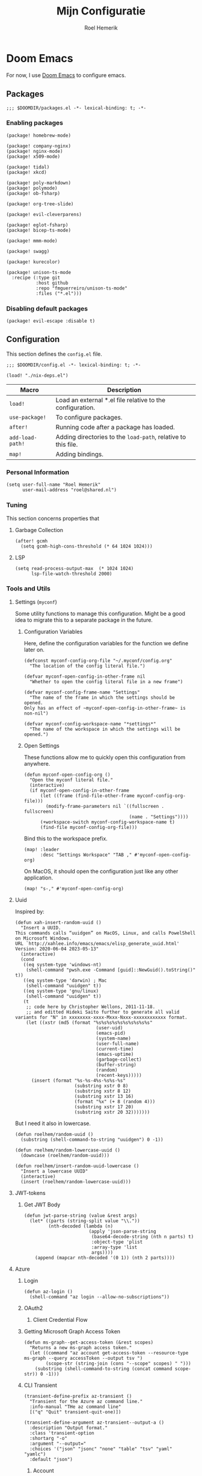 #+title: Mijn Configuratie
#+author: Roel Hemerik
#+email: myconf@roelweb.com
#+latex_class: book
#+latex_header_extra: \usepackage[autooneside=false,automark,headsepline]{scrlayer-scrpage}
#+property: header-args:emacs-lisp
#+property: header-args:elisp :results replace :export code
#+property: header-args:shell :tangle "setup.sh"
#+property: header-args :tangle no :mkdirp yes :comments both :results silent :eval no-export

#+startup: fold

* Doom Emacs

For now, I use [[https://github.com/doomemacs/doomemacs][Doom Emacs]] to configure emacs.

** Packages
:PROPERTIES:
:header-args:elisp: :tangle "packages.el"
:END:

#+begin_src elisp :comments none
;;; $DOOMDIR/packages.el -*- lexical-binding: t; -*-
#+end_src

*** Enabling packages

#+begin_src elisp
(package! homebrew-mode)

(package! company-nginx)
(package! nginx-mode)
(package! x509-mode)

(package! tidal)
(package! xkcd)

(package! poly-markdown)
(package! polymode)
(package! ob-fsharp)

(package! org-tree-slide)

(package! evil-cleverparens)

(package! eglot-fsharp)
(package! bicep-ts-mode)

(package! mmm-mode)

(package! swagg)

(package! kurecolor)

(package! unison-ts-mode
  :recipe (:type git
           :host github
           :repo "fmguerreiro/unison-ts-mode"
           :files ("*.el")))
#+end_src

*** Disabling default packages

#+begin_src elisp
(package! evil-escape :disable t)
#+end_src

** Configuration
:PROPERTIES:
:header-args:elisp: :tangle "config.el"
:END:

This section defines the ~config.el~ file.

#+begin_src elisp :comments none
;;; $DOOMDIR/config.el -*- lexical-binding: t; -*-

(load! "./nix-deps.el")
#+end_src

| Macro            | Description                                                   |
|------------------+---------------------------------------------------------------|
| ~load!~          | Load an external *.el file relative to the configuration.     |
| ~use-package!~   | To configure packages.                                        |
| ~after!~         | Running code after a package has loaded.                      |
| ~add-load-path!~ | Adding directories to the ~load-path~, relative to this file. |
| ~map!~           | Adding bindings.                                              |

*** Personal Information

#+begin_src elisp
(setq user-full-name "Roel Hemerik"
      user-mail-address "roel@shared.nl")
#+end_src

*** Tuning

This section concerns properties that

**** Garbage Collection

#+begin_src elisp
(after! gcmh
  (setq gcmh-high-cons-threshold (* 64 1024 1024)))
#+end_src

**** LSP

#+begin_src elisp
(setq read-process-output-max  (* 1024 1024)
      lsp-file-watch-threshold 2000)
#+end_src

*** Tools and Utils

**** Settings (~myconf~)

Some utility functions to manage this configuration. Might be a good idea to migrate this to a separate package in the future.

***** Configuration Variables

Here, define the configuration variables for the function we define later on.

#+begin_src elisp
(defconst myconf-config-org-file "~/.myconf/config.org"
  "The location of the config literal file.")

(defvar myconf-open-config-in-other-frame nil
  "Whether to open the config literal file in a new frame")

(defvar myconf-config-frame-name "Settings"
  "The name of the frame in which the settings should be opened.
Only has an effect of ~myconf-open-config-in-other-frame~ is non-nil")

(defvar myconf-config-workspace-name "*settings*"
  "The name of the workspace in which the settings will be opened.")
#+end_src

***** Open Settings

These functions allow me to quickly open this configuration from anywhere.

#+begin_src elisp
(defun myconf-open-config-org ()
  "Open the myconf literal file."
  (interactive)
  (if myconf-open-config-in-other-frame
      (let ((frame (find-file-other-frame myconf-config-org-file)))
        (modify-frame-parameters nil `((fullscreen . fullscreen)
                                       (name . "Settings"))))
      (+workspace-switch myconf-config-workspace-name t)
      (find-file myconf-config-org-file)))
#+end_src

Bind this to the workspace prefix.

#+begin_src elisp
(map! :leader
      :desc "Settings Workspace" "TAB ," #'myconf-open-config-org)
#+end_src

On MacOS, it should open the configuration just like any other application.

#+begin_src elisp
(map! "s-," #'myconf-open-config-org)
#+end_src

**** Uuid

Inspired by:

#+begin_src elisp
(defun xah-insert-random-uuid ()
  "Insert a UUID.
This commands calls “uuidgen” on MacOS, Linux, and calls PowelShell on Microsoft Windows.
URL `http://xahlee.info/emacs/emacs/elisp_generate_uuid.html'
Version: 2020-06-04 2023-05-13"
  (interactive)
  (cond
   ((eq system-type 'windows-nt)
    (shell-command "pwsh.exe -Command [guid]::NewGuid().toString()" t))
   ((eq system-type 'darwin) ; Mac
    (shell-command "uuidgen" t))
   ((eq system-type 'gnu/linux)
    (shell-command "uuidgen" t))
   (t
    ;; code here by Christopher Wellons, 2011-11-18.
    ;; and editted Hideki Saito further to generate all valid variants for "N" in xxxxxxxx-xxxx-Mxxx-Nxxx-xxxxxxxxxxxx format.
    (let ((xstr (md5 (format "%s%s%s%s%s%s%s%s%s%s"
                              (user-uid)
                              (emacs-pid)
                              (system-name)
                              (user-full-name)
                              (current-time)
                              (emacs-uptime)
                              (garbage-collect)
                              (buffer-string)
                              (random)
                              (recent-keys)))))
      (insert (format "%s-%s-4%s-%s%s-%s"
                      (substring xstr 0 8)
                      (substring xstr 8 12)
                      (substring xstr 13 16)
                      (format "%x" (+ 8 (random 4)))
                      (substring xstr 17 20)
                      (substring xstr 20 32)))))))
#+end_src

But I need it also in lowercase.

#+begin_src elisp
(defun roelhem/random-uuid ()
  (substring (shell-command-to-string "uuidgen") 0 -1))

(defun roelhem/random-lowercase-uuid ()
  (downcase (roelhem/random-uuid)))

(defun roelhem/insert-random-uuid-lowercase ()
  "Insert a lowercase UUID"
  (interactive)
  (insert (roelhem/random-lowercase-uuid)))
#+end_src

**** JWT-tokens

***** Get JWT Body

#+begin_src elisp
(defun jwt-parse-string (value &rest args)
  (let* ((parts (string-split value "\\."))
         (nth-decoded (lambda (n)
                        (apply 'json-parse-string
                         (base64-decode-string (nth n parts) t)
                         :object-type 'plist
                         :array-type 'list
                         args))))
    (append (mapcar nth-decoded '(0 1)) (nth 2 parts))))
#+end_src

**** Azure

***** Login

#+begin_src elisp
(defun az-login ()
  (shell-command "az login --allow-no-subscriptions"))
#+end_src

***** OAuth2

****** Client Credential Flow


***** Getting Microsoft Graph Access Token

#+begin_src elisp
(defun ms-graph--get-access-token (&rest scopes)
  "Returns a new ms-graph access token."
  (let ((command "az account get-access-token --resource-type ms-graph --query accessToken --output tsv ")
        (scope-str (string-join (cons "--scope" scopes) " ")))
    (substring (shell-command-to-string (concat command scope-str)) 0 -1)))
#+end_src

***** CLI Transient

#+begin_src elisp :tangle no
(transient-define-prefix az-transient ()
  "Transient for the Azure az command line."
  :info-manual "THe az command line"
  [("q" "Quit" transient-quit-one)])

(transient-define-argument az-transient--output-a ()
  :description "Output format."
  :class 'transient-option
  :shortarg "-o"
  :argument "--output="
  :choices '("json" "jsonc" "none" "table" "tsv" "yaml" "yamlc")
  :default "json")
#+end_src

****** Account

#+begin_src elisp :tangle no
(transient-define-prefix az-account ()
  "Transient for the Azure ~az account~ cli."
  :info-manual "az account"
  ["Global Arguments"
   ("-h" "Show help message and exit." "--help")
   (az-transient--output-a)
   ("-q" "JMESPath query string." "--query")]
  ["Commands"
   ("ss" "Show" transient-quit-one)])
#+end_src

***** Keybindings

#+begin_src elisp :tangle no
(map! :leader
      :prefix "o"
      :desc "AZ cli" "s-a" #'az-transient)
#+end_src

**** Swagg

This is an amazing package by [[https://isamert.net][Isa Mert Gurbuz]] that works as a swagger ui inside emacs.

***** Setup

#+begin_src elisp
(use-package! swagg
  :commands (swagg-request
             swagg-display-headers
             swagg-request-with-rest-block
             swagg-invalidate-cache))
#+end_src

***** APIs

#+begin_src elisp
(setq
 swagg-definitions
 '((:name "GitHub"
    :json "https://raw.githubusercontent.com/github/rest-api-description/main/descriptions/api.github.com/api.github.com.json"
    :base "https://api.github.com")
   (:name "Azure AppConfiguration [stable v1.0]"
    :json "https://raw.githubusercontent.com/Azure/azure-rest-api-specs/main/specification/appconfiguration/data-plane/Microsoft.AppConfiguration/stable/1.0/appconfiguration.json")
   (:name "Azure WebPubSub [stable 2023-07-01]"
    :json "https://raw.githubusercontent.com/Azure/azure-rest-api-specs/main/specification/webpubsub/data-plane/WebPubSub/stable/2023-07-01/webpubsub.json")
   (:name "Azure KeyVault BackupRestore [stable v7.4]"
    :json "https://raw.githubusercontent.com/Azure/azure-rest-api-specs/main/specification/keyvault/data-plane/Microsoft.KeyVault/stable/7.4/backuprestore.json")
   (:name "Azure KeyVault Certificates [stable v7.4]"
    :json "https://raw.githubusercontent.com/Azure/azure-rest-api-specs/main/specification/keyvault/data-plane/Microsoft.KeyVault/stable/7.4/certificates.json")
   (:name "Azure KeyVault Common [stable v7.4]"
    :json "https://raw.githubusercontent.com/Azure/azure-rest-api-specs/main/specification/keyvault/data-plane/Microsoft.KeyVault/stable/7.4/common.json")
   (:name "Azure KeyVault Keys [stable v7.4]"
    :json "https://raw.githubusercontent.com/Azure/azure-rest-api-specs/main/specification/keyvault/data-plane/Microsoft.KeyVault/stable/7.4/keys.json")
   (:name "Azure KeyVault RBAC [stable v7.4]"
    :json "https://raw.githubusercontent.com/Azure/azure-rest-api-specs/main/specification/keyvault/data-plane/Microsoft.KeyVault/stable/7.4/rbac.json")
   (:name "Azure KeyVault Secrets [stable v7.4]"
    :json "https://raw.githubusercontent.com/Azure/azure-rest-api-specs/main/specification/keyvault/data-plane/Microsoft.KeyVault/stable/7.4/secrets.json")
   (:name "Azure KeyVault SecurityDomain [stable v7.4]"
    :json "https://raw.githubusercontent.com/Azure/azure-rest-api-specs/main/specification/keyvault/data-plane/Microsoft.KeyVault/stable/7.4/securitydomain.json")
   (:name "Azure KeyVault Settings [stable v7.4]"
    :json "https://raw.githubusercontent.com/Azure/azure-rest-api-specs/main/specification/keyvault/data-plane/Microsoft.KeyVault/stable/7.4/settings.json")
   (:name "Azure KeyVault Storage [stable v7.4]"
    :json "https://raw.githubusercontent.com/Azure/azure-rest-api-specs/main/specification/keyvault/data-plane/Microsoft.KeyVault/stable/7.4/storage.json")))
#+end_src

Sources:
 - [[https://github.com/Azure/azure-rest-api-specs][Azure REST-API Specs GitHub-repository]]

**** Htmlize

#+begin_src elisp
(setq htmlize-html-major-mode 'web-mode
      htmlize-css-name-prefix "emacs-")
#+end_src

**** NX

#+begin_src elisp
(load! "~/.myconf/emacs/lisp/nx-mode.el")

(map! :leader
      "p n f" #'nx-project-find-file
      "p n R" #'nx-project-run-target)
#+end_src

*** Appearance

This section configures how emacs looks.

**** Theme

This sets the default theme for emacs.

#+begin_src elisp
(setq doom-theme 'one-dark)
#+end_src

To load another theme, use the ~load-theme~ function (=SPC h t=).

**** Colors

I am missing some colors!

***** One Dark

These are the colors of the original OneDark theme from Atom which I am used to.

#+begin_src elisp
(defconst one-dark-colors
  '(
    (coral . "#e06c75")
    (vivid-coral . "#ef596f")
    (dark . "#5c6370")
    (deep . "#23272e")
    (invalid . "#ffffff")
    (light-dark . "#7f848e")
    (light-white . "#abb2bf")
    (malibu . "#61afef")
    (deep-red . "#be5046")
    (black . "#282c34")
    (white . "#abb2bf")
    (light-green . "#afc3a1")
    (green . "#98c379")
    (dim-green . "#626e59")
    (vivid-green . "#89ca78")
    (error-red . "#f44747")
    (light-red . "#e06c75")
    (dark-red . "#be5046")
    (chalky . "#e5c07b")
    (light-yellow . "#e5c07b")
    (wiskey . "#d19a66")
    (dark-yellow . "#d19a66")
    (vivid-fountain-blue . "#2bbac5")
    (fountain-blue . "#56b6c2")
    (blue . "#61afef")
    (purple . "#c678dd")
    (magenta . "#c678dd")
    (vivid-purple . "#d55fde")
    (pink . "#c44482")
    (cyan . "#56b6c2")
    (gutter-gray . "#4b5263")
    (comment-gray . "#5c6370")))
#+end_src

The following function makes it easier to access these colors:

#+begin_src elisp
(defun one-dark-color (name)
  "Selects one of the original one-dark colors with name NAME."
  (alist-get name one-dark-colors))
#+end_src

**** Font faces

***** Fonts

Fonts can be set using the following variables. /Source: The default emacs =config.el= file./

| variable                   | description                                                        |
|----------------------------+--------------------------------------------------------------------|
| ~doom-font~                | The primary font to use.                                           |
| ~doom-variable-pitch-font~ | a non-monospace font (where applicable)                            |
| ~doom-big-font~            | Used for ~doom-big-font-mode~ (during presentations or streaming). |
| ~doom-unicode-font~        | To show unicode glyphs                                             |
| ~doom-serif-font~          | For the ~fixed-pitch-serif~ face.                                  |


#+begin_src elisp
(setq doom-font (font-spec :family "Fira Code" :size 15 :weight 'regular)
      doom-variable-pitch-font (font-spec :family "Fira Sans" :size 15))
#+end_src

Using ~s-=~ and ~s--~, changes the font size (default from /doom-emacs/). Lets make the step
as small as possible.

#+begin_src elisp
(setq doom-font-increment 1)
#+end_src

***** TreeSitter Highlighting

First some helper functions to make it easier to define extra tree-sitter faces.

#+begin_src elisp
(defun tshelper--get-captures (queries)
  "Returns a list of all unique capture symbols in QUERIES."
  (-distinct
   (cl-loop for query being the elements of queries
            append (--filter (and (symbolp it) (string-prefix-p "@" (symbol-name it)))
                             (-flatten query)))))

(defun tshelper--declare-capture-faces (queries &optional fmt)
  "Declares tree-sitter-hl-face faces for each symbol in ITEMS.

Optinally use FMT to specify the format of the face symbol names."
  (let ((fmt (or fmt "tree-sitter-hl-face:%s"))
        (items (tshelper--get-captures queries)))
   (cl-loop for item in items
            collect (let* ((name (symbol-name item))
                           (symb (intern (format fmt (string-remove-prefix "@" name)))))
                     (custom-declare-face symb nil
                      (format "Face for capture %s" name))))))

(defun tshelper-add-patterns (lang aftr queries)
  "Adds tree sitter highlight patterns defined by QUERIES to language LANG."
  (tree-sitter-hl-add-patterns lang queries)
  (with-eval-after-load aftr
   (tshelper--declare-capture-faces queries)))
#+end_src

Then add some faces that are missing anyway

#+begin_src elisp
(defface tree-sitter-hl-face:character nil nil)
#+end_src

**** Formatting

***** Glyphs

The characters/strings used to indicate things in emacs.

#+begin_src elisp
(setq truncate-string-ellipsis "…")
#+end_src

***** Date/Time

#+begin_src elisp
(display-time-mode 1) ; Enables the display-time minor-mode.
#+end_src

**** Dashboard

#+begin_src elisp :tangle no
(defvar rh/xkcd-dashboard-banner t
  "Show the dashboard banner")

(defun rh/xkcd-get-json (&optional num)
  "Gets the xkcd info json for comic NUM. Defaults to the lastes."
  (let* ((num (or num 0))
         (url (if (eq num 0)
                  "https://xkcd.com/info.0.json"
                (format "https://xkcd.com/%d/info.0.json" num)))
         (out (xkcd-get-json url num))
         (json-assoc (json-read-from-string out)))
    (xkcd-cache-json num out)
    json-assoc))

(defface rh/xkcd-title
  '((t (:inherit info-title-1)))
  "Face for the xkcd title.")

(defface rh/xkcd-alt-text
  '((t (:inherit org-default)))
  "Face for the xkcd alt-text.")

(setq rh/xkcd-cur 0)

(defun rh/xkcd-insert-image (&optional num)
  "Insert xkcd image NUM at point"
  (let* ((json-assoc (rh/xkcd-get-json num))
         (img (cdr (assoc 'img json-assoc)))
         (num (cdr (assoc 'num json-assoc)))
         (alt (cdr (assoc 'alt json-assoc)))
         (safe-title (cdr (assoc 'safe_title json-assoc)))
         (file (xkcd-download img num))
         (title (format "%d: %s" num safe-title)))
    (insert (propertize title 'face 'rh/xkcd-title))
    (insert "\n\n")
    (xkcd-insert-image file num)
    (when (eq rh/xkcd-cur 0)
      (setq rh/xkcd-cur num))
    (insert "\n\n")
    (insert (propertize alt 'face 'rh/xkcd-alt-text))
    (insert "\n")
    num))

(defun rh/xkcd-doom-dashboard-banner ()
  "Shows an xkcd comic as the banner of the dashboard"
  (let ((point (point)))
    (when (and (display-graphic-p)
               rh/xkcd-dashboard-banner)
      (rh/xkcd-insert-image rh/xkcd-cur)
      (insert (make-string 2 ?\n)))))

(defun rh/load-xkcd-commic (num)
  ""
  (message "Load commic %d" num)
  (setq rh/xkcd-cur num)
  (+doom-dashboard-reload 'force))

(defun rh/xkcd-next (arg)
  "Next xkcd commic"
  (interactive "p")
  (let ((num (+ rh/xkcd-cur arg)))
    (when (> num xkcd-latest)
      (setq num xkcd-latest))
    (rh/load-xkcd-commic num)))

(defun rh/xkcd-previous (arg)
  "Prev xkcd commic"
  (interactive "p")
  (let ((num (- rh/xkcd-cur arg)))
    (when (< num 1)
      (setq num 1))
    (rh/load-xkcd-commic num)))

(defun rh/doom-dashboard-footer ()
  ""
  (insert (make-string 30 ?\n)))
#+end_src

***** Enabled widgets

#+begin_src elisp
(setq +doom-dashboard-functions
      '(doom-dashboard-widget-banner
        doom-dashboard-widget-shortmenu))
#+end_src

***** Keymap

#+begin_src elisp :tangle no
(setq +doom-dashboard-banner-padding '(0 . 100))

(map! :map '+doom-dashboard-mode-map
      "h" #'rh/xkcd-previous
      "p" #'rh/xkcd-previous
      "<left>" #'rh/xkcd-previous
      "l" #'rh/xkcd-next
      "n" #'rh/xkcd-next
      "<right>" #'rh/xkcd-next)

#+end_src

*** Treesitter

**** Language grammars

***** Source list

#+begin_src elisp
(setq treesit-language-source-alist
      '((bash "https://github.com/tree-sitter/tree-sitter-bash")
        (cmake "https://github.com/uyha/tree-sitter-cmake")
        (make "https://github.com/alemuller/tree-sitter-make")
        (css "https://github.com/tree-sitter/tree-sitter-css")
        (elisp "https://github.com/Wilfred/tree-sitter-elisp")
        (go "https://github.com/tree-sitter/tree-sitter-go")
        (html "https://github.com/tree-sitter/tree-sitter-html")
        (markdown "https://github.com/ikatyang/tree-sitter-markdown")
        (python "https://github.com/tree-sitter/tree-sitter-python")
        (javascript "https://github.com/tree-sitter/tree-sitter-javascript" "master" "src")
        (typescript "https://github.com/tree-sitter/tree-sitter-typescript" "master" "typescript/src")
        (tsx "https://github.com/tree-sitter/tree-sitter-typescript" "master" "tsx/src")
        (toml "https://github.com/tree-sitter/tree-sitter-toml")
        (json "https://github.com/tree-sitter/tree-sitter-json")
        (yaml "https://github.com/ikatyang/tree-sitter-yaml")
        (haskell "https://github.com/tree-sitter/tree-sitter-haskell")
        (php "https://github.com/tree-sitter/tree-sitter-php" "master")
        (bicep "https://github.com/tree-sitter-grammars/tree-sitter-bicep")
        (unison "https://github.com/fmguerreiro/tree-sitter-unison-kylegoetz" "build/include-parser-in-src-control")))
#+end_src

***** Bulk install

#+begin_src elisp
(defun +treesit-install-all-language-grammars ()
  "Installs all tree sitter language grammars defined in ~treesit-language-source-alist~."
  (interactive)
  (mapc #'treesit-install-language-grammar (mapcar #'car treesit-language-source-alist)))
#+end_src

*** Editor

Concerns text-buffers and ~evil-mode~.

**** Line numbers

This determines the style of line numbers in the editor.

#+begin_src elisp
(setq display-line-numbers-type 'relative)
#+end_src

The allowed values:

| Value       | Description           |
|-------------+-----------------------|
| ~nil~       | No line numbers       |
| ~t~         | Normal line numbers.  |
| ~'relative~ | Relative line numbers |

**** Behaviour

#+begin_src elisp
(setq undo-limit (* 64 1024 1024)
      auto-save-default t)
#+end_src

**** Evil

#+begin_src elisp
(setq evil-kill-on-visual-paste nil
      evil-respect-visual-line-mode t
      evil-ex-substitute-global t)
#+end_src

*** Key-bindings

This section configures my custom key-bindings.

**** Leader

Keybinds on the leader (~SPC~).

***** Insert (~SPC g~)

#+begin_src elisp
(map! :leader
      :prefix "i"
      :desc "Uppercase UUID" "G" #'xah-insert-random-uuid
      :desc "Lowercase UUID" "g" #'roelhem/insert-random-uuid-lowercase)
#+end_src

***** Explain (~SPC e~)

****** Flycheck

#+begin_src elisp
(after! flycheck
  (map! :leader
        :prefix ("e" . "explain")
        :desc "Error at point" "e" #'flycheck-explain-error-at-point
        :desc "Error list" "E" #'list-flycheck-errors))
#+end_src

****** LSP

#+begin_src elisp
(after! lsp
  (map! :leader
        :prefix "e"
        :desc "Thing at point" "x" #'lsp-describe-thing-at-point
        :desc "LSP session" "L" #'lsp-describe-session))
#+end_src

***** Toggle (~SPC t~)

****** TreeSitter Debug

Explain the syntax as seen by ~tree-sitter~.

#+begin_src elisp
(map! :leader
      :prefix "t"
      :desc "TreeSitter Debug Mode" "t" #'tree-sitter-debug-mode)
#+end_src

***** Code (~SPC c~)

****** TreeSitter Query

#+begin_src elisp
(map! :leader
      :prefix "c"
      "q" #'tree-sitter-query-builder)
#+end_src

***** Frames (~SPC F~)

Add a frames section to the leader.

#+begin_src elisp
(map! :leader
      :prefix ("F" . "frame")
      :desc "Clear frame" "c" #'doom/delete-frame-with-prompt
      :desc "Undelete frame" "u" #'undelete-frame)
#+end_src

***** Special Files (~SPC o ,~)

#+begin_src elisp
(defconst rh/special-files/hosts "/etc/hosts"
  "Location of the hosts file")

(defun rh/special-files-open/hosts ()
  "Opens the hosts file"
  (interactive)
  (doom/sudo-find-file rh/special-files/hosts))

(map! :leader
      :prefix ("o ," . "special files")
      :desc rh/special-files/hosts "h" #'rh/special-files-open/hosts)
#+end_src
**** Evil states

***** Page scrolling

I like ~h,j,k,l~! also ~s-h,s-j,s-k,s-l~ seem to be unused, so lets bind them so that they handle scrolling large buffers!

#+begin_src elisp
(map! :n "s-h" #'evil-scroll-left
      :n "s-j" #'evil-scroll-down
      :n "s-k" #'evil-scroll-up
      :n "s-l" #'evil-scroll-left)
#+end_src

**** Which-key

Configure the helpers for key-bindings

***** Behaviour

#+begin_src elisp
(setq which-key-idle-delay 0.5
      which-key-allow-multiple-replacements t
      which-key-show-operator-state-map t
      which-key-use-C-h-commands nil
      which-key-show-remaining-keys t)
#+end_src

***** TODO Scrollable which-key pages

This might be do-able using ~which-key-show-next-page-no-cycle~ and ~which-key-show-previous-page-no-cycle~

***** Key replacements

Make the hints from =which-key= more readable by replacing common prefixes by symbols.

#+begin_src elisp
(after! which-key
  (pushnew! which-key-replacement-alist
            '(("" . "\\`+?evil[-:]?\\(?:a-\\)?\\(.*\\)") . (nil . "◂\\1"))
            '(("\\`g s" . "\\`evilem--?motion-\\(.*\\)") . (nil . "◃\\1")))
  (which-key-add-key-based-replacements
    "g z" "multiple-cursors"))
#+end_src

**** Restart LSP

#+begin_src elisp
(defun +lsp-restart ()
  "Restarts the LSP workspace"
  (interactive)
  (lsp-restart-workspace))

(map! :after lsp-mode
      :leader
      "h r l" #'+lsp-restart)
#+end_src

**** Format buffer

#+begin_src elisp
(map! :leader
      "b f" #'+format/buffer)
#+end_src

*** Frames

**** MacOS Fullscreen

By default, emacs uses a full-screen mode that works different from how other application-windows will be put in full-screen. It was set like this as most people didn't like the standard window-manager of MacOS.

Problem is, I do like it and I do not want to to deal with strange full-screen windows that block things behind them. Also, I like emacs to open in full-screen by default.

#+begin_src elisp
(add-to-list 'initial-frame-alist '(fullscreen . fullscreen))
#+end_src

And after I toggled full-screen, I want the initial window to be as large as possible.

#+begin_src elisp
(add-to-list 'initial-frame-alist '(fullscreen-restore . maximized))
#+end_src

To ensure that emacs uses the MacOS-native way of fullscreen on toggle, I overwrite the =toggle-frame-fullscreen= function.

#+begin_src elisp
(defun toggle-frame-fullscreen (&optional frame)
  "Custom toggle-frame-fullscreen that works better with MacOS in my opinion"
  (interactive)
  (let ((fullscreen (frame-parameter frame 'fullscreen)))
    (if (memq fullscreen '(fullscreen fullboth))
	(let ((fullscreen-restore (frame-parameter frame 'fullscreen-restore)))
	  (if (memq fullscreen-restore '(maximized fullheight fullwidth))
	      (set-frame-parameter frame 'fullscreen fullscreen-restore)
	    (set-frame-parameter frame 'fullscreen nil)))
      (modify-frame-parameters
       frame `((fullscreen . fullscreen)
               (fullscreen-restore . ,fullscreen))))))
#+end_src

*** Filesystem

**** Default directories

#+begin_src elisp
(setq org-directory "~/org/")
#+end_src


**** Project files

#+begin_src elisp
(let ((ld 'lsp-file-watch-ignored-directories)
      (lf 'lsp-file-watch-ignored-files))
  (with-eval-after-load 'lsp-mode
    (add-to-list ld "[/\\\\]\\.nx\\'")
    (add-to-list ld "[/\\\\]vendor\\'")
    (add-to-list ld "[/\\\\]dist\\'")
    (add-to-list ld "[/\\\\]\\.postman\\'")
    (add-to-list ld "[/\\\\]\\.spago\\'")
    (add-to-list ld "[/\\\\]\\.phpunit.cache\\'")
    (add-to-list ld "[/\\\\]doomemacs"))
)
#+end_src

*** Languages

This section concerns the configuration specific to certain programming languages.

**** JSON

***** Json to TypeScript

#+begin_src elisp
(defun rh/json-schema-to-typescript-buffer ()
  (interactive)
  (shell-command))
#+end_src

**** Haskell

My favorite language!

***** TreeSitter

****** Highlighting Patterns

#+begin_src elisp
(tshelper-add-patterns 'haskell 'haskell-mode
   [((comment) @haddock.multiline
     (.match? @haddock.multiline "^\\{-[|^](?s:.*)-}"))

    ((comment) @comment)
    ((pragma) @pragma)

    ((label) @haskell.label)

    (quasiquote [(quasiquote_start) (quasiquote_bar) "|]"] @haskell.qq.punctuation)
    ((quoter) @haskell.qq.quoter)
    ((quasiquote_body) @haskell.qq.body)

    (exp_type_application \. ("@") @haskell.type.application.operator)

    (type_literal (con_list) @haskell.list.type)
    (exp_literal (con_list) @haskell.list.constructor)
    (pat_literal (con_list) @haskell.list.constructor)

    (type_literal (con_unit) @haskell.unit.type)
    (exp_literal (con_unit) @haskell.unit.constructor)
    (pat_literal (con_unit) @haskell.unit.constructor)

    (type_list ["[" "]"] @haskell.list.type.punctuation)

    (type_tuple [(comma) "(" ")"] @haskell.tuple.type.punctuation)

    (["{" "}" "(" ")" "[" "]"] @punctuation.bracket)

    ((type) @type)

    ((type_variable) @type.argument)

    ((strict_type) @type.strict)])
#+end_src

****** Highlighting Overrides

First, define a variable that holds the mappings of the capture names to the faces.

#+begin_src elisp
(defvar +haskell-tree-sitter-hl-face-mapping nil
  "Holds the haskell specific mappings from capture names to faces.")
#+end_src

Also define a function that returns the associated type face symbol. Then, bind this to the ~haskell-mode~ local ~tree-sitter-hl-face-mapping-function~.

#+begin_src elisp
(defun +haskell-tree-sitter-hl-face-custom-get (cap)
  "Returns the type face symbol associated with the capture group
CAP in the mapping ~+haskell-tree-sitter-hl-face-mapping~."
  (alist-get cap +haskell-tree-sitter-hl-face-mapping nil nil #'equal))

(add-hook! haskell-mode
           (add-function :before-until (local 'tree-sitter-hl-face-mapping-function) #'+haskell-tree-sitter-hl-face-custom-get))
#+end_src

We can then fill this mapping variable. This can be done repeatedly without re-evaluating the functions above.

#+begin_src elisp
(setq +haskell-tree-sitter-hl-face-mapping
      '(("pragma" . +haskell-pragma)
        ("haddock.multiline" . font-lock-doc-face)
        ("type" . +haskell-type)
        ("haskell.type.application.operator" . +haskell-type-application-operator)
        ("haskell.list.type" . +haskell-type)
        ("haskell.list.constructor" . +haskell-constructor)
        ("constructor" . +haskell-constructor)
        ("haskell.unit.type" . +haskell-type)
        ("haskell.unit.constructor" . +haskell-constructor)
        ("haskell.list.type.punctuation" . +haskell-type-punctuation)
        ("haskell.tuple.type.punctuation" . +haskell-type-punctuation)
        ("haskell.label" . +haskell-label)
        ("haskell.qq.punctuation" . +haskell-qq-punctuation)
        ("haskell.qq.quoter" . +haskell-qq-quoter)
        ("haskell.qq.body" . +haskell-qq-body)
        ("type.strict" . +haskell-type-strict)))
#+end_src

Here, we define the extra faces we need.

#+begin_src elisp
(custom-set-faces! '(+haskell-lambda-symbol :inherit font-lock-keyword-face))
#+end_src

#+begin_src elisp
(defface +haskell-pragma nil nil)
(defface +haskell-lambda-symbol nil nil)
(defface +haskell-type-application-operator nil nil)
(defface +haskell-type-strict nil nil)
(defface +haskell-type nil nil)
(defface +haskell-type-constructor-punctuation nil nil)
(defface +haskell-type-punctuation nil nil)
(defface +haskell-constructor nil nil)
(defface +haskell-label nil nil)
(defface +haskell-qq-punctuation nil nil)
(defface +haskell-qq-quoter nil nil)
(defface +haskell-qq-body nil nil)

(custom-set-faces!
;;  `(+haskell-pragma :inherit haskell-pragma-face)
  `(+haskell-type-application-operator :weight bold)
  `(+haskell-type-strict :foreground ,(one-dark-color 'blue))
  `(+haskell-type :inherit font-lock-type-face)
  `(+haskell-type-punctuation :inherit font-lock-type-face)
;  `(+haskell-constructor :inherit font-lock-constructor-face
;                         :weight medium)
  `(+haskell-label :foreground ,(one-dark-color 'light-green))
  `(+haskell-qq-punctuation :foreground ,(one-dark-color 'pink))
  `(+haskell-qq-quoter :foreground ,(one-dark-color 'pink)
                       :weight normal)
  `(+haskell-qq-body :inherit org-block :foreground ,(one-dark-color 'green)))
#+end_src

***** HLS

These options configure the haskell language server.

****** Formatter

#+begin_src elisp
(after! lsp-haskell
  (setq lsp-haskell-formatting-provider "fourmolu"))
#+end_src

***** Interactive Mode

****** Hoogle Config

#+begin_src elisp
(custom-set-variables
 '(haskell-process-suggest-hoogle-imports t)
 '(haskell-interactive-types-for-show-ambiguous t))
#+end_src

****** Evil Bindings

Override some evil bindings so that insert mode will always insert at the prompt.

#+begin_src elisp
(defun haskell-interactive--get-prompt-point ()
  "Gets the start of the the current prompt"
  (marker-position haskell-interactive-mode-prompt-start))

(defun haskell-interactive--get-end-of-line (&optional pt)
  "Gets the end of the line, bypassing line wraps.
If PT is specified, find it's end of the line instead of the end of the line at the current prompt"
  (save-excursion
    (when pt (goto-char pt))
    (end-of-line)
    (point)))

(defun +haskell-interactive-goto-current-prompt ()
  "Goes to the the cursor to the current prompt"
  (interactive)
    (when (not (haskell-interactive-at-prompt))
      (goto-char haskell-interactive-mode-prompt-start)))

(defun +haskell-interactive-append ()
  "Append text at the next prompt."
  (interactive)
  (if (haskell-interactive-at-prompt)
      (call-interactively #'evil-append)
      (goto-char haskell-interactive-mode-prompt-start)
      (call-interactively #'evil-append-line)))

(defun +haskell-interactive-append-line ()
  "Append to end of line of the next prompt."
  (interactive)
  (when (not (haskell-interactive-at-prompt))
    (goto-char haskell-interactive-mode-prompt-start))
  (call-interactively #'evil-append-line))

(defun +haskell-interactive-insert ()
  "Insert text at the next prompt."
  (interactive)
  (when (not (haskell-interactive-at-prompt))
    (goto-char haskell-interactive-mode-prompt-start))
  (call-interactively #'evil-insert))

(defun +haskell-interactive-insert-line ()
  "Insert at the start of the prompt."
  (interactive)
  (goto-char haskell-interactive-mode-prompt-start)
  (call-interactively #'evil-insert))

(evil-define-operator +haskell-interactive-delete (beg end type register yank-handler)
  "Modification of the evil-delete to work in haskell interactive buffer.
Delete text from BEG to END with TYPE
Save in REGISTER or the kill-ring with YANK_HANDLER"
  (interactive "<R><x><y>")
  (let* ((beg (max (or beg (point)) (haskell-interactive--get-prompt-point)))
         (end (min (or end beg) (haskell-interactive--get-end-of-line))))
    (evil-delete beg end type register)
    (when (eq type 'line)
      (haskell-interactive-mode-bol))))

(defun +haskell-interactive-open-below ()
  "Opens a new line. Opens a prompt of the cursor is not a te new line"
  (interactive)
  (cond ((<= (point) (haskell-interactive--get-prompt-point))
         (goto-char (point-max))
         (insert "\n")
         (haskell-interactive-mode-prompt)
         (call-interactively #'+haskell-interactive-insert))
        (t
         (call-interactively #'evil-open-below))))

(map! :after haskell-interactive-mode
      :map haskell-interactive-mode-map
      :n "][" #'haskell-interactive-mode-prompt-next
      :n "[[" #'haskell-interactive-mode-prompt-previous
      :n "a" #'+haskell-interactive-append
      :n "A" #'+haskell-interactive-append-line
      :n "d" #'+haskell-interactive-delete
      :n "i" #'+haskell-interactive-insert
      :n "I" #'+haskell-interactive-insert-line
      :n "o" #'+haskell-interactive-open-below
      :n "RET" #'haskell-interactive-mode-return)
#+end_src

Next, we define some evil-like bindings to quickly walk through the interactive console.

****** Toggle print mode

This command toggles the mode in which the results of ghci will be displayed.

#+begin_src elisp
(defun haskell-interactive-toggle-print-mode ()
  (interactive)
  (setq haskell-interactive-mode-eval-mode
        (intern
         (ido-completing-read "Eval result mode"
                              '("fundamental-mode"
                                "haskell-mode"
                                "ghc-core-mode")))))

(after! haskell-interactive-mode
  (setq haskell-interactive-mode-eval-mode 'haskell-mode))
#+end_src

****** Enable lookups

Enables lookups from a GHCI-window!

#+begin_src elisp
(set-lookup-handlers! 'haskell-interactive-mode
  :definition #'haskell-mode-jump-to-def)
#+end_src

****** Pop-ups

Pop-up of the repl itself:

#+begin_src elisp
(after! haskell-session
 (defun +haskell-interactive-session-buffer? (name)
   "Checks if the provided name is an haskell interactive session"
   (let ((session-names (mapcar
                         (lambda (item) (format "*%s*" (alist-get 'name item)))
                         haskell-sessions)))
   (member name session-names)))
 (set-popup-rule! #'+haskell-interactive-session?
   :size 80
   :actions #'+display-buffer-in-side-window
   :side 'right
   :vslot -1
   :modeline nil))
#+end_src

Pop-up that shows the errors:

#+begin_src elisp
(set-popup-rule! "^\\*HS-Error\\*" :size 12 :quit t :vslot 0)
#+end_src

***** TODO Haddock editing

Lots of improvements can be made here!

- Insert functions for hints at
  - Functions
  - Arguments
  - ...
- Insert functions, syntax highighting and maybe completion for
  - Types links ( ~'T'~)
  - Variable links (~'foo''~)
  - directives (~@source~)
  - italic (~/italic/~)
  - bold (~__bold__~)
- Better line breaks while editing a haddock block.
  - Keep the lines together in multi-line blocks (~{-| like this -}~)
  - Adding new lines in single line blocks

Should be implemented using the [[https://haskell-haddock.readthedocs.io/en/latest/markup.html][the haddock markup documentation]].

***** TODO Find definitions everywhere

I would like to have find definition (aka ~K~) also in the response of ~haskell-interactive-mode~ and in ~lsp-help-mode~.

Some possibilities are:
- Leverage hoogle to find those definitions.
- Use ~haskell-process-do-info~ as it seems to work in most cases...

***** TODO Cleanup imports

It would be nice to have one function with one key-binding that cleans up all the imports in a Haskell module without jumping to the imports and calling the lsp code-actions manually.

***** Stack...

Place to put functions to help with managing stack projects.

****** TODO Jump to ~stack.yaml~

****** TODO Jump to ~package.yaml~

****** TODO Add dependency to ~package.yaml~

***** Menu

Settings for the haskell menu.

Firstly, it should open in a popup!

#+begin_src elisp
(after! haskell-mode
  (set-popup-rule!
    (lambda (arg) (string-equal arg haskell-menu-buffer-name))
    :size 6 :quit t :slot -1))

#+end_src

Then define the toggle function.

#+begin_src elisp
(setq haskell-menu-buffer-name "*haskell-menu*")

(defun +haskell-menu/toggle ()
    "Toggles the Haskell sessions menu"
    (interactive)
    (or (get-buffer haskell-menu-buffer-name)
        (with-current-buffer (get-buffer-create haskell-menu-buffer-name) (haskell-menu-mode)))
    (if-let (win (get-buffer-window haskell-menu-buffer-name))
            (delete-window win)
            (pop-to-buffer haskell-menu-buffer-name)
            (haskell-menu-revert-function nil nil)))
#+end_src

Finally, we add a keybinding to toggle the haskell menu.

#+begin_src elisp
(map! :leader :prefix "o" :n "h" #'+haskell-menu/toggle)
#+end_src

***** Hoogle

****** Via CLI

Defines how the hoogle command should be called from the CLI. Then also define an evil-command so that hoogle can be accessed via ~:hoogl ...~.

#+begin_src elisp
(after! haskell-hoogle
  (setq haskell-hoogle-command "hoogle --count=40")

  (evil-define-command +evil:hoogle (&optional query)
    "Searches hoogle"
    (interactive "<a>")
    (haskell-hoogle query))

  (evil-ex-define-cmd "hoogl[e]" '+evil:hoogle))
#+end_src

****** Via Browser

First add hoogle to list of web lookups.

#+begin_src elisp
(add-to-list '+lookup-provider-url-alist '("Hoogle" "https://hoogle.haskell.org/?hoogle=%s"))
#+end_src

****** Keybindings

#+begin_src elisp
(map!
 :after haskell-hoogle
 :leader
 "s h" #'haskell-hoogle)
#+end_src

***** Fixes

Somehow, I needed to add this to make ~haskell-mode~ work...

#+begin_src elisp
(setq flymake-allowed-file-name-masks nil)

(add-to-list 'flymake-allowed-file-name-masks
             '("\\.hs\\'" haskell-flymake-init))
#+end_src

***** Keybindings

****** For ~haskell-mode~

The mode for editing haskell files.

#+begin_src elisp
(map! :after haskell-mode
      :map haskell-mode-map
      :localleader
      "r" #'haskell-process-load-file
      :desc "compile" "b" #'haskell-compile
      :desc "goto imports" "i" #'haskell-navigate-imports)
#+end_src

****** For ~haskel-cabal-mode~

#+begin_src elisp
(map! :after haskell-cabal
      :map haskell-cabal-mode-map
      :localleader
      :desc "compile" "b" #'haskell-compile)
#+end_src

****** For ~haskell-interactive-mode~

The mode for running ~ghci~.

#+begin_src elisp
(map! :after haskell-interactive-mode
      :map haskell-interactive-mode-map
      :localleader
      :desc "Toggle GHCI output" "t" #'haskell-interactive-toggle-print-mode)
#+end_src

****** For ~haskell-error-mode~

The mode for errors that occur in ~ghci~.

#+begin_src elisp
(map! :map haskell-error-mode-map
      :vinm "q" #'+popup/quit-window
      :vinm "<escape>" #'+popup/quit-window)
#+end_src

**** Unison

***** LSP

#+begin_src elisp
; (push '((unison-ts-mode) "127.0.0.1" 5757) eglot-server-programs)
#+end_src

**** Elisp

**** Web

***** No LSP format.

The lsp formatter is conflicting with prettier. Better to always use prettier if possible.

#+begin_src elisp
(setq-hook! 'web-mode-hook +format-with-lsp nil)
#+end_src

**** FSharp

***** Configure Eglot

#+begin_src elisp
(use-package! eglot-fsharp
  :defer t)
#+end_src

**** Bicep

#+begin_src elisp
(add-to-list 'auto-mode-alist '("\\.bicep\\'" . bicep-ts-mode))

(with-eval-after-load 'lsp-mode
  (add-to-list 'lsp-language-id-configuration '(bicep-ts-mode . "bicep"))
  (lsp-register-client
   (make-lsp-client :new-connection(lsp-stdio-connection '("dotnet" "/usr/local/bin/bicep-langserver/Bicep.LangServer.dll"))
                    :activation-fn (lsp-activate-on "bicep")
                    :server-id 'bicep-langserver)))

(defun roelhem/bicep-ts-mode-tweaks ()
  (setq-local comment-start "// "))

(add-hook 'bicep-ts-mode-hook #'lsp!)
(add-hook 'bicep-ts-mode-hook #'roelhem/bicep-ts-mode-tweaks)
#+end_src

**** Vue

***** Define Vue-mode for volar

#+begin_src elisp
(define-derived-mode vue-mode web-mode "Vue"
  "A major mode derived from web-mode, for editing .vue files with volar language server.")

(add-to-list 'auto-mode-alist '("\\.vue\\'" . vue-mode))
#+end_src

***** Enable LSP/Eglot mode

This uses the ~lsp!~ function from doom-emacs, which automatically sets the lsp-client to ~lsp~ or ~eglot~, depending on the ~init.el~ file.

#+begin_src elisp :tangle no
(add-hook 'vue-mode-hook #'lsp!)
#+end_src

***** Ensure Eglot uses Volar

The following function generates the volar configuration for eglot.

#+begin_src elisp
(defun vue-eglot-init-options ()
             (let ((tsdk-path (expand-file-name
                               "lib"
                               (string-trim-right (shell-command-to-string "npm list --global --parseable typescript | head -n1 | tr -d \"\n\""))
                               )))
               `(:typescript (:tsdk ,tsdk-path
                              :languageFeatures (:completion
                                                 (:defaultTagNameCase "both"
                                                  :defaultAttrNameCase "kebabCase"
                                                  :getDocumentNameCasesRequest nil
                                                  :getDocumentSelectionRequest nil)
                                                 :diagnostics
                                                 (:getDocumentVersionRequest nil))
                              :documentFeatures (:documentFormatting
                                                 (:defaultPrintWidth 100
                                                  :getDocumentPrintWidthRequest nil)
                                                 :documentSymbol t
                                                 :documentColor t)))))
#+end_src

Then, we add it to the list of eglot language servers.

#+begin_src elisp
(after! eglot
  (add-to-list 'eglot-server-programs
               `(vue-mode . ("vue-language-server" "--stdio" :initializationOptions ,(vue-eglot-init-options))))
  (add-hook 'vue-mode-hook 'eglot-ensure))
#+end_src

**** PHP

***** Intelephense

The =lsp=-package fogot to implement some lsp-settings for the =intelephense=-server. Therefore, I'll add them here.

#+begin_src elisp
(after! lsp
  (defcustom-lsp lsp-intelephense-document-root "apps/backend/public/index.php"
    "The directory of the entry point to the application (index.php)."
    :type 'string
    :group 'lsp-intelephense
    :lsp-path "intelephense.environment.documentRoot")
  (defcustom-lsp lsp-intelephense-include-paths []
    "The include paths"
    :type '(repeat string)
    :group 'lsp-intelephense
    :lsp-path "intelephense.environment.includePaths"))
#+end_src

**** C#

***** Enable LSP-mode

#+begin_src elisp
(add-hook 'csharp-tree-sitter-mode-hook #'lsp!)
#+end_src

**** Brewfile

***** Major-mode

A ~Brewfile~ is essentially just a stripped-down version of a ~ruby~ script. Therefore, we can use ~ruby-mode~ to define a new mode for Brewfiles.

#+begin_src elisp
(define-derived-mode brewfile-mode ruby-mode "Brewfile")
#+end_src

For now, we will only activate this mode for files named =Brewfile= or files with the the =.Brewfile= extension.

#+begin_src elisp
(add-to-list 'auto-mode-alist '("[/.]Brewfile\\'" . brewfile-mode))
#+end_src

**** GraphQL

***** Enable GraphQL in ~js~ and ~ts~.

#+begin_src elisp
(after! mmm-mode
  (mmm-add-classes '((js-graphql
                      :submode graphql-mode
                      :face mmm-declaration-submode-face
                      :front "[^a-zA-Z]gql`"
                      :back "`")))
  (mmm-add-mode-ext-class 'typescript-ts-mode nil 'js-graphql)
  (setq mmm-global-mode 'maybe))
#+end_src

**** Nix

#+begin_src elisp
(setq lsp-nix-nil-auto-eval-inputs nil)
#+end_src
*** Modes

This section concerns the configuration specific to modes.

**** Elfeed

***** Feeds

#+begin_src elisp
(setq elfeed-feeds
      '("https://opendata.cbs.nl/ODataCatalog/Tables"))
#+end_src

**** Tidal

***** Parameters

#+begin_src elisp
(setq tidal-boot-script-path "~/workspace/tidal/BootTidal.hs")
#+end_src

***** Key-bindings

#+begin_src emacs-lisp
(after! tidal
  (map! :map tidal-mode-map
        :n [return] #'tidal-run-multiple-lines
        :n "1"      #'tidal-run-d1
        :n "s-1"    #'tidal-stop-d1
        :n "2"      #'tidal-run-d2
        :n "s-2"    #'tidal-stop-d2
        :n "3"      #'tidal-run-d3
        :n "s-3"    #'tidal-stop-d3
        :n "4"      #'tidal-run-d4
        :n "s-4"    #'tidal-stop-d4
        :n "5"      #'tidal-run-d5
        :n "s-5"    #'tidal-stop-d5
        :n "6"      #'tidal-run-d6
        :n "s-6"    #'tidal-stop-d6
        :n "7"      #'tidal-run-d7
        :n "s-7"    #'tidal-stop-d7
        :n "8"      #'tidal-run-d8
        :n "s-8"    #'tidal-stop-d8
        :n "9"      #'tidal-run-d9
        :n "s-9"    #'tidal-stop-d9
        :n "§"      #'tidal-hush)
  (map! :leader
        :map tidal-mode-map
        "S" #'tidal-start-haskell))

#+end_src

**** Org

***** Tree Slides

****** Setup

#+begin_src elisp
(use-package org-tree-slide
  :custom
  (org-image-actual-width nil))
#+end_src

****** Keybindings

#+begin_src elisp
(map! :after org-tree-slide
      :map org-tree-slide-mode-map
      "<f5>" 'org-tree-slide-move-previous-tree
      "<f6>" 'org-tree-slide-move-next-tree)
#+end_src

***** Keybindings

On the local leader:

#+begin_src elisp
(map! :after org
      :map org-mode-map
      :localleader
      "H" #'org-insert-heading
      :desc "tangle" "RET" #'org-babel-tangle)
#+end_src

**** Yasnippets

Configures ~snippet-mode~ for ~yasnippets~.

#+begin_src elisp
(map! :after yasnippet
      :map snippet-mode-map
      :localleader
      :desc "Load buffer" "b" #'yas-load-snippet-buffer
      :desc "Load buffer and close" "RET" #'yas-load-snippet-buffer-and-close
      :desc "Tryout snippet" "t" #'yas-tryout-snippet)
#+end_src

*** Fixes & Workarounds

This section defines workarounds for unexpected behaviour.

**** Json null-characters

The emacs json-parser does not like null-characters. The following advices ensure that there are no null-characters in the input-strings of a json.

#+begin_src elisp
(advice-add 'json-parse-string :around
            (lambda (orig string &rest rest)
              (apply orig (s-replace "\\u0000" "" string)
                     rest)))

(advice-add 'json-parse-buffer :around
            (lambda (oldfn &rest args)
              (save-excursion
                (while (search-forward "\\u0000" nil t)
                  (replace-match "" nil t)))
                  (apply oldfn args)))
#+end_src

* References

** Literate configuration

- [[https://tecosaur.github.io/emacs-config/config.html]]
